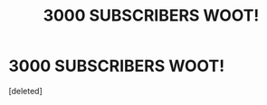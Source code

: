 #+TITLE: 3000 SUBSCRIBERS WOOT!

* 3000 SUBSCRIBERS WOOT!
:PROPERTIES:
:Score: 0
:DateUnix: 1433281670.0
:DateShort: 2015-Jun-03
:END:
[deleted]

